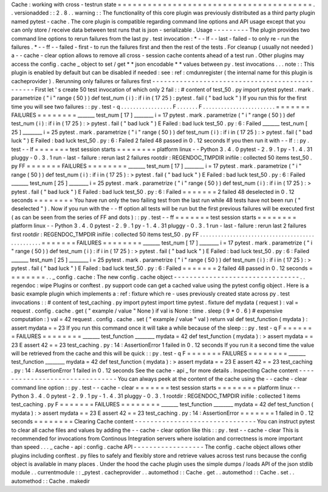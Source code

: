 Cache
:
working
with
cross
-
testrun
state
=
=
=
=
=
=
=
=
=
=
=
=
=
=
=
=
=
=
=
=
=
=
=
=
=
=
=
=
=
=
=
=
=
=
=
=
=
=
=
.
.
versionadded
:
:
2
.
8
.
.
warning
:
:
The
functionality
of
this
core
plugin
was
previously
distributed
as
a
third
party
plugin
named
pytest
-
cache
.
The
core
plugin
is
compatible
regarding
command
line
options
and
API
usage
except
that
you
can
only
store
/
receive
data
between
test
runs
that
is
json
-
serializable
.
Usage
-
-
-
-
-
-
-
-
-
The
plugin
provides
two
command
line
options
to
rerun
failures
from
the
last
py
.
test
invocation
:
*
-
-
lf
-
-
last
-
failed
-
to
only
re
-
run
the
failures
.
*
-
-
ff
-
-
failed
-
first
-
to
run
the
failures
first
and
then
the
rest
of
the
tests
.
For
cleanup
(
usually
not
needed
)
a
-
-
cache
-
clear
option
allows
to
remove
all
cross
-
session
cache
contents
ahead
of
a
test
run
.
Other
plugins
may
access
the
config
.
cache
_
object
to
set
/
get
*
*
json
encodable
*
*
values
between
py
.
test
invocations
.
.
.
note
:
:
This
plugin
is
enabled
by
default
but
can
be
disabled
if
needed
:
see
:
ref
:
cmdunregister
(
the
internal
name
for
this
plugin
is
cacheprovider
)
.
Rerunning
only
failures
or
failures
first
-
-
-
-
-
-
-
-
-
-
-
-
-
-
-
-
-
-
-
-
-
-
-
-
-
-
-
-
-
-
-
-
-
-
-
-
-
-
-
-
-
-
-
-
-
-
-
First
let
'
s
create
50
test
invocation
of
which
only
2
fail
:
:
#
content
of
test_50
.
py
import
pytest
pytest
.
mark
.
parametrize
(
"
i
"
range
(
50
)
)
def
test_num
(
i
)
:
if
i
in
(
17
25
)
:
pytest
.
fail
(
"
bad
luck
"
)
If
you
run
this
for
the
first
time
you
will
see
two
failures
:
:
py
.
test
-
q
.
.
.
.
.
.
.
.
.
.
.
.
.
.
.
.
.
F
.
.
.
.
.
.
.
F
.
.
.
.
.
.
.
.
.
.
.
.
.
.
.
.
.
.
.
.
.
.
.
.
=
=
=
=
=
=
=
FAILURES
=
=
=
=
=
=
=
=
_______
test_num
[
17
]
________
i
=
17
pytest
.
mark
.
parametrize
(
"
i
"
range
(
50
)
)
def
test_num
(
i
)
:
if
i
in
(
17
25
)
:
>
pytest
.
fail
(
"
bad
luck
"
)
E
Failed
:
bad
luck
test_50
.
py
:
6
:
Failed
_______
test_num
[
25
]
________
i
=
25
pytest
.
mark
.
parametrize
(
"
i
"
range
(
50
)
)
def
test_num
(
i
)
:
if
i
in
(
17
25
)
:
>
pytest
.
fail
(
"
bad
luck
"
)
E
Failed
:
bad
luck
test_50
.
py
:
6
:
Failed
2
failed
48
passed
in
0
.
12
seconds
If
you
then
run
it
with
-
-
lf
:
:
py
.
test
-
-
lf
=
=
=
=
=
=
=
test
session
starts
=
=
=
=
=
=
=
=
platform
linux
-
-
Python
3
.
4
.
0
pytest
-
2
.
9
.
1
py
-
1
.
4
.
31
pluggy
-
0
.
3
.
1
run
-
last
-
failure
:
rerun
last
2
failures
rootdir
:
REGENDOC_TMPDIR
inifile
:
collected
50
items
test_50
.
py
FF
=
=
=
=
=
=
=
FAILURES
=
=
=
=
=
=
=
=
_______
test_num
[
17
]
________
i
=
17
pytest
.
mark
.
parametrize
(
"
i
"
range
(
50
)
)
def
test_num
(
i
)
:
if
i
in
(
17
25
)
:
>
pytest
.
fail
(
"
bad
luck
"
)
E
Failed
:
bad
luck
test_50
.
py
:
6
:
Failed
_______
test_num
[
25
]
________
i
=
25
pytest
.
mark
.
parametrize
(
"
i
"
range
(
50
)
)
def
test_num
(
i
)
:
if
i
in
(
17
25
)
:
>
pytest
.
fail
(
"
bad
luck
"
)
E
Failed
:
bad
luck
test_50
.
py
:
6
:
Failed
=
=
=
=
=
=
=
2
failed
48
deselected
in
0
.
12
seconds
=
=
=
=
=
=
=
=
You
have
run
only
the
two
failing
test
from
the
last
run
while
48
tests
have
not
been
run
(
"
deselected
"
)
.
Now
if
you
run
with
the
-
-
ff
option
all
tests
will
be
run
but
the
first
previous
failures
will
be
executed
first
(
as
can
be
seen
from
the
series
of
FF
and
dots
)
:
:
py
.
test
-
-
ff
=
=
=
=
=
=
=
test
session
starts
=
=
=
=
=
=
=
=
platform
linux
-
-
Python
3
.
4
.
0
pytest
-
2
.
9
.
1
py
-
1
.
4
.
31
pluggy
-
0
.
3
.
1
run
-
last
-
failure
:
rerun
last
2
failures
first
rootdir
:
REGENDOC_TMPDIR
inifile
:
collected
50
items
test_50
.
py
FF
.
.
.
.
.
.
.
.
.
.
.
.
.
.
.
.
.
.
.
.
.
.
.
.
.
.
.
.
.
.
.
.
.
.
.
.
.
.
.
.
.
.
.
.
.
.
.
.
=
=
=
=
=
=
=
FAILURES
=
=
=
=
=
=
=
=
_______
test_num
[
17
]
________
i
=
17
pytest
.
mark
.
parametrize
(
"
i
"
range
(
50
)
)
def
test_num
(
i
)
:
if
i
in
(
17
25
)
:
>
pytest
.
fail
(
"
bad
luck
"
)
E
Failed
:
bad
luck
test_50
.
py
:
6
:
Failed
_______
test_num
[
25
]
________
i
=
25
pytest
.
mark
.
parametrize
(
"
i
"
range
(
50
)
)
def
test_num
(
i
)
:
if
i
in
(
17
25
)
:
>
pytest
.
fail
(
"
bad
luck
"
)
E
Failed
:
bad
luck
test_50
.
py
:
6
:
Failed
=
=
=
=
=
=
=
2
failed
48
passed
in
0
.
12
seconds
=
=
=
=
=
=
=
=
.
.
_
config
.
cache
:
The
new
config
.
cache
object
-
-
-
-
-
-
-
-
-
-
-
-
-
-
-
-
-
-
-
-
-
-
-
-
-
-
-
-
-
-
-
-
.
.
regendoc
:
wipe
Plugins
or
conftest
.
py
support
code
can
get
a
cached
value
using
the
pytest
config
object
.
Here
is
a
basic
example
plugin
which
implements
a
:
ref
:
fixture
which
re
-
uses
previously
created
state
across
py
.
test
invocations
:
:
#
content
of
test_caching
.
py
import
pytest
import
time
pytest
.
fixture
def
mydata
(
request
)
:
val
=
request
.
config
.
cache
.
get
(
"
example
/
value
"
None
)
if
val
is
None
:
time
.
sleep
(
9
*
0
.
6
)
#
expensive
computation
:
)
val
=
42
request
.
config
.
cache
.
set
(
"
example
/
value
"
val
)
return
val
def
test_function
(
mydata
)
:
assert
mydata
=
=
23
If
you
run
this
command
once
it
will
take
a
while
because
of
the
sleep
:
:
py
.
test
-
q
F
=
=
=
=
=
=
=
FAILURES
=
=
=
=
=
=
=
=
_______
test_function
________
mydata
=
42
def
test_function
(
mydata
)
:
>
assert
mydata
=
=
23
E
assert
42
=
=
23
test_caching
.
py
:
14
:
AssertionError
1
failed
in
0
.
12
seconds
If
you
run
it
a
second
time
the
value
will
be
retrieved
from
the
cache
and
this
will
be
quick
:
:
py
.
test
-
q
F
=
=
=
=
=
=
=
FAILURES
=
=
=
=
=
=
=
=
_______
test_function
________
mydata
=
42
def
test_function
(
mydata
)
:
>
assert
mydata
=
=
23
E
assert
42
=
=
23
test_caching
.
py
:
14
:
AssertionError
1
failed
in
0
.
12
seconds
See
the
cache
-
api
_
for
more
details
.
Inspecting
Cache
content
-
-
-
-
-
-
-
-
-
-
-
-
-
-
-
-
-
-
-
-
-
-
-
-
-
-
-
-
-
-
-
You
can
always
peek
at
the
content
of
the
cache
using
the
-
-
cache
-
clear
command
line
option
:
:
py
.
test
-
-
cache
-
clear
=
=
=
=
=
=
=
test
session
starts
=
=
=
=
=
=
=
=
platform
linux
-
-
Python
3
.
4
.
0
pytest
-
2
.
9
.
1
py
-
1
.
4
.
31
pluggy
-
0
.
3
.
1
rootdir
:
REGENDOC_TMPDIR
inifile
:
collected
1
items
test_caching
.
py
F
=
=
=
=
=
=
=
FAILURES
=
=
=
=
=
=
=
=
_______
test_function
________
mydata
=
42
def
test_function
(
mydata
)
:
>
assert
mydata
=
=
23
E
assert
42
=
=
23
test_caching
.
py
:
14
:
AssertionError
=
=
=
=
=
=
=
1
failed
in
0
.
12
seconds
=
=
=
=
=
=
=
=
Clearing
Cache
content
-
-
-
-
-
-
-
-
-
-
-
-
-
-
-
-
-
-
-
-
-
-
-
-
-
-
-
-
-
-
-
You
can
instruct
pytest
to
clear
all
cache
files
and
values
by
adding
the
-
-
cache
-
clear
option
like
this
:
:
py
.
test
-
-
cache
-
clear
This
is
recommended
for
invocations
from
Continous
Integration
servers
where
isolation
and
correctness
is
more
important
than
speed
.
.
.
_
cache
-
api
:
config
.
cache
API
-
-
-
-
-
-
-
-
-
-
-
-
-
-
-
-
-
-
The
config
.
cache
object
allows
other
plugins
including
conftest
.
py
files
to
safely
and
flexibly
store
and
retrieve
values
across
test
runs
because
the
config
object
is
available
in
many
places
.
Under
the
hood
the
cache
plugin
uses
the
simple
dumps
/
loads
API
of
the
json
stdlib
module
.
.
currentmodule
:
:
_pytest
.
cacheprovider
.
.
automethod
:
:
Cache
.
get
.
.
automethod
:
:
Cache
.
set
.
.
automethod
:
:
Cache
.
makedir
